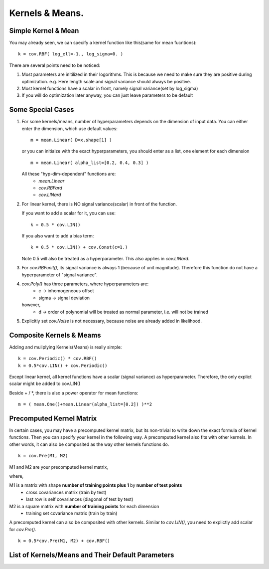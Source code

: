 Kernels & Means.
============================

Simple Kernel & Mean
---------------------
You may already seen, we can specify a kernel function like this(same for mean fucntions): ::
    
    k = cov.RBF( log_ell=-1., log_sigma=0. )

There are several points need to be noticed:

1. Most parameters are initilized in their logorithms. This is because we need to make sure they are positive during optimization. e.g. Here length scale and signal variance should always be positive.

2. Most kernel functions have a scalar in front, namely signal variance(set by log_sigma)

3. If you will do optimization later anyway, you can just leave parameters to be default


Some Special Cases
---------------------
1. For some kernels/means, number of hyperparameters depends on the dimension of input data.
   You can either enter the dimension, which use default values: ::

	   m = mean.Linear( D=x.shape[1] )

   or you can initialze with the exact hyperparameters,
   you should enter as a list, one element for each dimension ::

	   m = mean.Linear( alpha_list=[0.2, 0.4, 0.3] )

   All these "hyp-dim-dependent" functions are:
     * *mean.Linear*
     * *cov.RBFard*
     * *cov.LINard*

  
2. For linear kernel, there is NO signal variance(scalar) in front of the function.

   If you want to add a scalar for it, you can use: ::
    
   	   k = 0.5 * cov.LIN()

   If you also want to add a bias term: ::
	
	   k = 0.5 * cov.LIN() + cov.Const(c=1.)

   Note 0.5 will also be treated as a hyperparameter.
   This also applies in *cov.LINard*.


3. For *cov.RBFunit()*, its signal variance is always 1 (because of unit magnitude). Therefore this function do not have a hyperparameter of "signal variance".


4. *cov.Poly()* has three parameters, where hyperparameters are:
       * c     -> inhomogeneous offset
       * sigma -> signal deviation 
        
   however, 
       * d     -> order of polynomial 
         will be treated as normal parameter, i.e. will not be trained


5. Explicitly set *cov.Noise* is not necessary, because noise are already added in likelihood.


Composite Kernels & Meams 
----------------------------
Adding and muliplying Kernels(Means) is really simple: ::

	k = cov.Periodic() * cov.RBF()
	k = 0.5*cov.LIN() + cov.Periodic()

Except linear kernel, all kernel functions have a scalar (signal variance) as hyperparameter.
Therefore, the only explict scalar might be added to cov.LIN()

Beside + / *, there is also a power operator for mean functions: ::

    m = ( mean.One()+mean.Linear(alpha_list=[0.2]) )**2


Precomputed Kernel Matrix
-----------------------------
In certain cases, you may have a precomputed kernel matrix,
but its non-trivial to write down the exact formula of kernel functions. Then you can specify your kernel in the following way. A precomputed kernel also fits with other kernels. In other words, it can also be composited as the way other kernels functions do. ::

	k = cov.Pre(M1, M2)

M1 and M2 are your precomputed kernel matrix,

where,

M1 is a matrix with shape **number of training points plus 1** by **number of test points** 
 - cross covariances matrix (train by test) 
 - last row is self covariances (diagonal of test by test)
M2 is a square matrix with **number of training points** for each dimension
 - training set covariance matrix (train by train)  

A precomputed kernel can also be composited with other kernels. Similar to *cov.LIN()*, you need to explictly add scalar for *cov.Pre()*. ::
    
    k = 0.5*cov.Pre(M1, M2) + cov.RBF()


List of Kernels/Means and Their Default Parameters
---------------------------------




